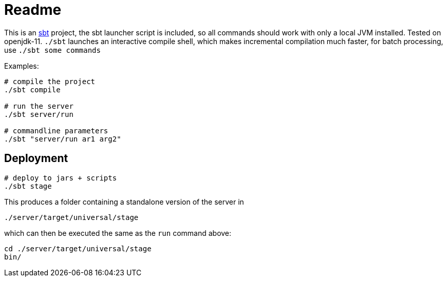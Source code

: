 = Readme

This is an https://www.scala-sbt.org/[sbt] project, the sbt launcher script is included,
so all commands should work with only a local JVM installed. Tested on openjdk-11.
`./sbt` launches an interactive compile shell, which makes incremental compilation much faster,
for batch processing, use `./sbt some commands`

Examples:

....
# compile the project
./sbt compile

# run the server
./sbt server/run

# commandline parameters
./sbt "server/run ar1 arg2"
....


== Deployment

....
# deploy to jars + scripts
./sbt stage
....

This produces a folder containing a standalone version of the server in

....
./server/target/universal/stage
....

which can then be executed the same as the `run` command above:

....
cd ./server/target/universal/stage
bin/
....
